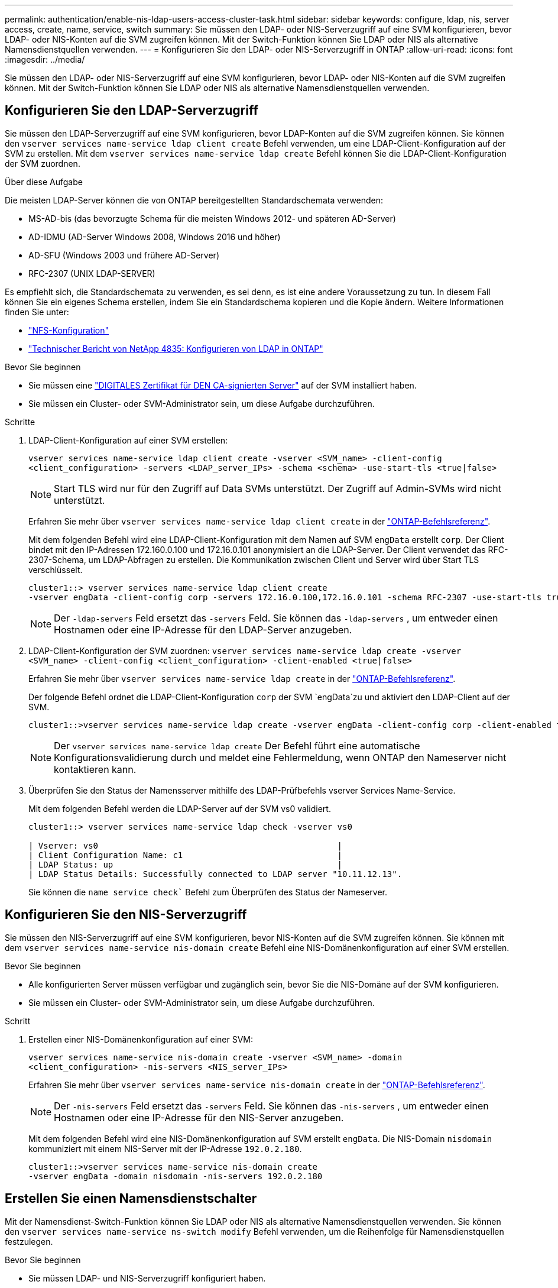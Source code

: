 ---
permalink: authentication/enable-nis-ldap-users-access-cluster-task.html 
sidebar: sidebar 
keywords: configure, ldap, nis, server access, create, name, service, switch 
summary: Sie müssen den LDAP- oder NIS-Serverzugriff auf eine SVM konfigurieren, bevor LDAP- oder NIS-Konten auf die SVM zugreifen können. Mit der Switch-Funktion können Sie LDAP oder NIS als alternative Namensdienstquellen verwenden. 
---
= Konfigurieren Sie den LDAP- oder NIS-Serverzugriff in ONTAP
:allow-uri-read: 
:icons: font
:imagesdir: ../media/


[role="lead"]
Sie müssen den LDAP- oder NIS-Serverzugriff auf eine SVM konfigurieren, bevor LDAP- oder NIS-Konten auf die SVM zugreifen können. Mit der Switch-Funktion können Sie LDAP oder NIS als alternative Namensdienstquellen verwenden.



== Konfigurieren Sie den LDAP-Serverzugriff

Sie müssen den LDAP-Serverzugriff auf eine SVM konfigurieren, bevor LDAP-Konten auf die SVM zugreifen können. Sie können den `vserver services name-service ldap client create` Befehl verwenden, um eine LDAP-Client-Konfiguration auf der SVM zu erstellen. Mit dem `vserver services name-service ldap create` Befehl können Sie die LDAP-Client-Konfiguration der SVM zuordnen.

.Über diese Aufgabe
Die meisten LDAP-Server können die von ONTAP bereitgestellten Standardschemata verwenden:

* MS-AD-bis (das bevorzugte Schema für die meisten Windows 2012- und späteren AD-Server)
* AD-IDMU (AD-Server Windows 2008, Windows 2016 und höher)
* AD-SFU (Windows 2003 und frühere AD-Server)
* RFC-2307 (UNIX LDAP-SERVER)


Es empfiehlt sich, die Standardschemata zu verwenden, es sei denn, es ist eine andere Voraussetzung zu tun. In diesem Fall können Sie ein eigenes Schema erstellen, indem Sie ein Standardschema kopieren und die Kopie ändern. Weitere Informationen finden Sie unter:

* link:../nfs-config/index.html["NFS-Konfiguration"]
* https://www.netapp.com/pdf.html?item=/media/19423-tr-4835.pdf["Technischer Bericht von NetApp 4835: Konfigurieren von LDAP in ONTAP"^]


.Bevor Sie beginnen
* Sie müssen eine link:install-server-certificate-cluster-svm-ssl-server-task.html["DIGITALES Zertifikat für DEN CA-signierten Server"] auf der SVM installiert haben.
* Sie müssen ein Cluster- oder SVM-Administrator sein, um diese Aufgabe durchzuführen.


.Schritte
. LDAP-Client-Konfiguration auf einer SVM erstellen:
+
`vserver services name-service ldap client create -vserver <SVM_name> -client-config <client_configuration> -servers <LDAP_server_IPs> -schema <schema> -use-start-tls <true|false>`

+

NOTE: Start TLS wird nur für den Zugriff auf Data SVMs unterstützt. Der Zugriff auf Admin-SVMs wird nicht unterstützt.

+
Erfahren Sie mehr über `vserver services name-service ldap client create` in der link:https://docs.netapp.com/us-en/ontap-cli/vserver-services-name-service-ldap-client-create.html["ONTAP-Befehlsreferenz"^].

+
Mit dem folgenden Befehl wird eine LDAP-Client-Konfiguration mit dem Namen auf SVM `engData` erstellt `corp`. Der Client bindet mit den IP-Adressen 172.160.0.100 und 172.16.0.101 anonymisiert an die LDAP-Server. Der Client verwendet das RFC-2307-Schema, um LDAP-Abfragen zu erstellen. Die Kommunikation zwischen Client und Server wird über Start TLS verschlüsselt.

+
[listing]
----
cluster1::> vserver services name-service ldap client create
-vserver engData -client-config corp -servers 172.16.0.100,172.16.0.101 -schema RFC-2307 -use-start-tls true
----
+

NOTE: Der  `-ldap-servers` Feld ersetzt das  `-servers` Feld. Sie können das  `-ldap-servers` , um entweder einen Hostnamen oder eine IP-Adresse für den LDAP-Server anzugeben.

. LDAP-Client-Konfiguration der SVM zuordnen: `vserver services name-service ldap create -vserver <SVM_name> -client-config <client_configuration> -client-enabled <true|false>`
+
Erfahren Sie mehr über `vserver services name-service ldap create` in der link:https://docs.netapp.com/us-en/ontap-cli/vserver-services-name-service-ldap-create.html["ONTAP-Befehlsreferenz"^].

+
Der folgende Befehl ordnet die LDAP-Client-Konfiguration `corp` der SVM `engData`zu und aktiviert den LDAP-Client auf der SVM.

+
[listing]
----
cluster1::>vserver services name-service ldap create -vserver engData -client-config corp -client-enabled true
----
+

NOTE: Der  `vserver services name-service ldap create` Der Befehl führt eine automatische Konfigurationsvalidierung durch und meldet eine Fehlermeldung, wenn ONTAP den Nameserver nicht kontaktieren kann.

. Überprüfen Sie den Status der Namensserver mithilfe des LDAP-Prüfbefehls vserver Services Name-Service.
+
Mit dem folgenden Befehl werden die LDAP-Server auf der SVM vs0 validiert.

+
[listing]
----
cluster1::> vserver services name-service ldap check -vserver vs0

| Vserver: vs0                                                |
| Client Configuration Name: c1                               |
| LDAP Status: up                                             |
| LDAP Status Details: Successfully connected to LDAP server "10.11.12.13".                                              |
----
+
Sie können die  `name service check`` Befehl zum Überprüfen des Status der Nameserver.





== Konfigurieren Sie den NIS-Serverzugriff

Sie müssen den NIS-Serverzugriff auf eine SVM konfigurieren, bevor NIS-Konten auf die SVM zugreifen können. Sie können mit dem `vserver services name-service nis-domain create` Befehl eine NIS-Domänenkonfiguration auf einer SVM erstellen.

.Bevor Sie beginnen
* Alle konfigurierten Server müssen verfügbar und zugänglich sein, bevor Sie die NIS-Domäne auf der SVM konfigurieren.
* Sie müssen ein Cluster- oder SVM-Administrator sein, um diese Aufgabe durchzuführen.


.Schritt
. Erstellen einer NIS-Domänenkonfiguration auf einer SVM:
+
`vserver services name-service nis-domain create -vserver <SVM_name> -domain <client_configuration> -nis-servers <NIS_server_IPs>`

+
Erfahren Sie mehr über `vserver services name-service nis-domain create` in der link:https://docs.netapp.com/us-en/ontap-cli/vserver-services-name-service-nis-domain-create.html["ONTAP-Befehlsreferenz"^].

+

NOTE: Der  `-nis-servers` Feld ersetzt das  `-servers` Feld. Sie können das  `-nis-servers` , um entweder einen Hostnamen oder eine IP-Adresse für den NIS-Server anzugeben.

+
Mit dem folgenden Befehl wird eine NIS-Domänenkonfiguration auf SVM erstellt `engData`. Die NIS-Domain `nisdomain` kommuniziert mit einem NIS-Server mit der IP-Adresse `192.0.2.180`.

+
[listing]
----
cluster1::>vserver services name-service nis-domain create
-vserver engData -domain nisdomain -nis-servers 192.0.2.180
----




== Erstellen Sie einen Namensdienstschalter

Mit der Namensdienst-Switch-Funktion können Sie LDAP oder NIS als alternative Namensdienstquellen verwenden. Sie können den `vserver services name-service ns-switch modify` Befehl verwenden, um die Reihenfolge für Namensdienstquellen festzulegen.

.Bevor Sie beginnen
* Sie müssen LDAP- und NIS-Serverzugriff konfiguriert haben.
* Um diese Aufgabe auszuführen, müssen Sie ein Cluster-Administrator oder SVM-Administrator sein.


.Schritt
. Geben Sie die Suchreihenfolge für Namensdienstquellen an:
+
`vserver services name-service ns-switch modify -vserver <SVM_name> -database <name_service_switch_database> -sources <name_service_source_order>`

+
Erfahren Sie mehr über `vserver services name-service ns-switch modify` in der link:https://docs.netapp.com/us-en/ontap-cli/vserver-services-name-service-ns-switch-modify.html["ONTAP-Befehlsreferenz"^].

+
Der folgende Befehl gibt die Suchreihenfolge der LDAP- und NIS-Namensservice-Quellen für die `passwd` Datenbank auf SVM an `engData`.

+
[listing]
----
cluster1::>vserver services name-service ns-switch
modify -vserver engData -database passwd -source files ldap,nis
----

